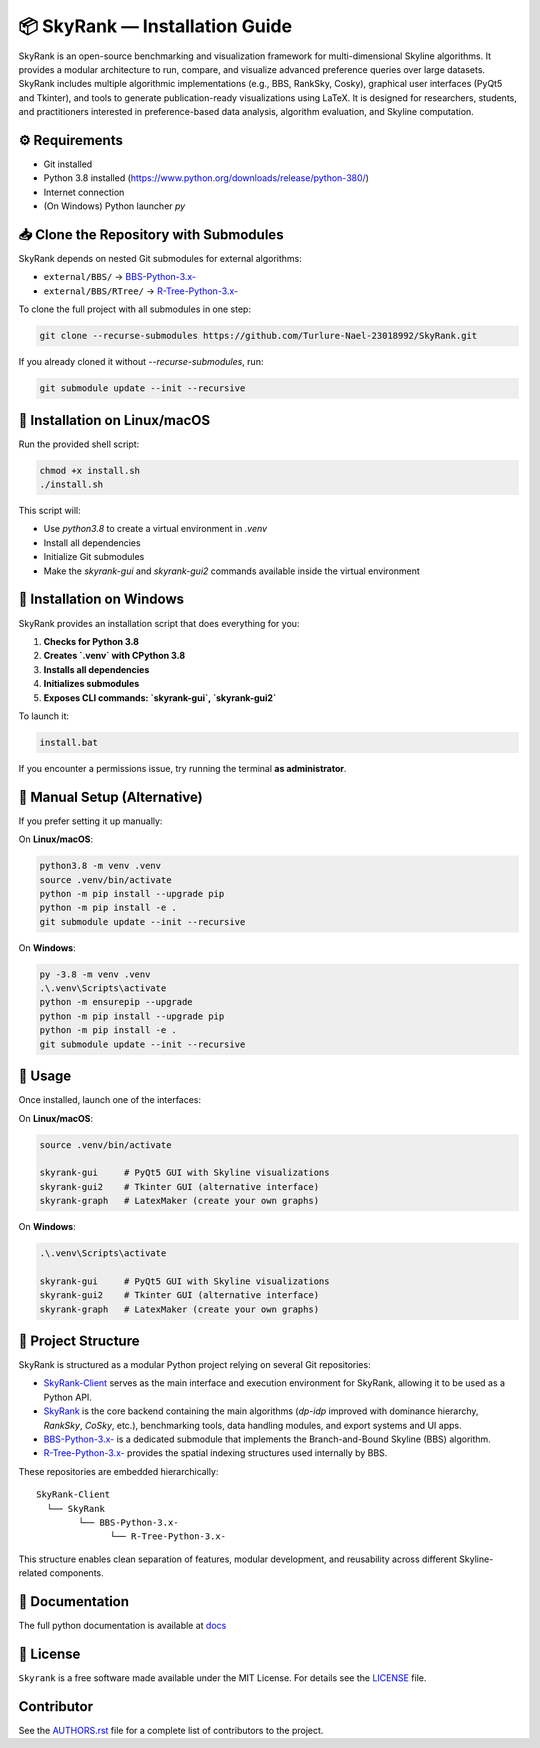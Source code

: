 📦 SkyRank — Installation Guide
===============================

SkyRank is an open-source benchmarking and visualization framework for multi-dimensional Skyline algorithms.
It provides a modular architecture to run, compare, and visualize advanced preference queries over large datasets.
SkyRank includes multiple algorithmic implementations (e.g., BBS, RankSky, Cosky), graphical user interfaces (PyQt5 and Tkinter), and tools to generate publication-ready visualizations using LaTeX.
It is designed for researchers, students, and practitioners interested in preference-based data analysis, algorithm evaluation, and Skyline computation.

⚙️ Requirements
---------------

- Git installed
- Python 3.8 installed (https://www.python.org/downloads/release/python-380/)
- Internet connection
- (On Windows) Python launcher `py`

📥 Clone the Repository with Submodules
---------------------------------------

SkyRank depends on nested Git submodules for external algorithms:

- ``external/BBS/`` → `BBS-Python-3.x- <https://github.com/Turlure-Nael-23018992/BBS-Python-3.x-.git>`__
- ``external/BBS/RTree/`` → `R-Tree-Python-3.x- <https://github.com/Turlure-Nael-23018992/R-Tree-Python-3.x-.git>`__

To clone the full project with all submodules in one step:

.. code-block:: bash

    git clone --recurse-submodules https://github.com/Turlure-Nael-23018992/SkyRank.git

If you already cloned it without `--recurse-submodules`, run:

.. code-block:: bash

    git submodule update --init --recursive

🚀 Installation on Linux/macOS
------------------------------

Run the provided shell script:

.. code-block:: bash

    chmod +x install.sh
    ./install.sh

This script will:

- Use `python3.8` to create a virtual environment in `.venv`
- Install all dependencies
- Initialize Git submodules
- Make the `skyrank-gui` and `skyrank-gui2` commands available inside the virtual environment

🚀 Installation on Windows
--------------------------

SkyRank provides an installation script that does everything for you:

1. **Checks for Python 3.8**
2. **Creates `.venv` with CPython 3.8**
3. **Installs all dependencies**
4. **Initializes submodules**
5. **Exposes CLI commands: `skyrank-gui`, `skyrank-gui2`**

To launch it:

.. code-block:: bash

    install.bat

If you encounter a permissions issue, try running the terminal **as administrator**.

🧪 Manual Setup (Alternative)
-----------------------------

If you prefer setting it up manually:

On **Linux/macOS**:

.. code-block:: bash

    python3.8 -m venv .venv
    source .venv/bin/activate
    python -m pip install --upgrade pip
    python -m pip install -e .
    git submodule update --init --recursive

On **Windows**:

.. code-block:: bash

    py -3.8 -m venv .venv
    .\.venv\Scripts\activate
    python -m ensurepip --upgrade
    python -m pip install --upgrade pip
    python -m pip install -e .
    git submodule update --init --recursive

🏁 Usage
--------

Once installed, launch one of the interfaces:

On **Linux/macOS**:

.. code-block:: bash

    source .venv/bin/activate

    skyrank-gui     # PyQt5 GUI with Skyline visualizations
    skyrank-gui2    # Tkinter GUI (alternative interface)
    skyrank-graph   # LatexMaker (create your own graphs)

On **Windows**:

.. code-block:: bash

    .\.venv\Scripts\activate

    skyrank-gui     # PyQt5 GUI with Skyline visualizations
    skyrank-gui2    # Tkinter GUI (alternative interface)
    skyrank-graph   # LatexMaker (create your own graphs)

📂 Project Structure
--------------------

SkyRank is structured as a modular Python project relying on several Git repositories:

- `SkyRank-Client <https://github.com/Turlure-Nael-23018992/SkyRank-Client>`_ serves as the main interface and execution environment for SkyRank, allowing it to be used as a Python API.

- `SkyRank <https://github.com/Turlure-Nael-23018992/SkyRank>`_ is the core backend containing the main algorithms (`dp-idp` improved with dominance hierarchy, `RankSky`, `CoSky`, etc.), benchmarking tools, data handling modules, and export systems and UI apps.

- `BBS-Python-3.x- <https://github.com/Turlure-Nael-23018992/BBS-Python-3.x->`_ is a dedicated submodule that implements the Branch-and-Bound Skyline (BBS) algorithm.

- `R-Tree-Python-3.x- <https://github.com/Turlure-Nael-23018992/R-Tree-Python-3.x->`_ provides the spatial indexing structures used internally by BBS.

These repositories are embedded hierarchically:

::

    SkyRank-Client
      └── SkyRank
            └── BBS-Python-3.x-
                  └── R-Tree-Python-3.x-

This structure enables clean separation of features, modular development, and reusability across different Skyline-related components.


📖 Documentation
----------
The full python documentation is available at `docs <https://github.com/Turlure-Nael-23018992/SkyRank/tree/main/docs>`_

📄 License
----------

``Skyrank`` is a free software made available under the MIT License. For details see
the `LICENSE <https://github.com/Turlure-Nael-23018992/SkyRank/blob/main/LICENSE>`_ file.

Contributor
-----------
See the `AUTHORS.rst <https://github.com/Turlure-Nael-23018992/SkyRank/blob/main/AUTHORS.rst>`_
file for a complete list of contributors to the project.
